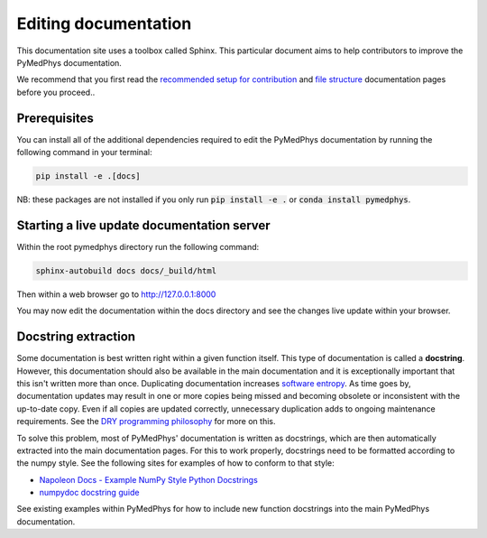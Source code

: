 Editing documentation
=====================

This documentation site uses a toolbox called Sphinx. This particular document
aims to help contributors to improve the PyMedPhys documentation.

We recommend that you first read the `recommended setup for contribution`_ and
`file structure`_ documentation pages before you proceed..

.. _`recommended setup for contribution`: /developer/contributing.html
.. _`file structure`: /developer/file-structure.html

Prerequisites
-------------
You can install all of the additional dependencies required to edit the
PyMedPhys documentation by running the following command in your terminal:

.. code:: bash

    pip install -e .[docs]

NB: these packages are not installed if you only run :code:`pip install -e .`
or :code:`conda install pymedphys`.


Starting a live update documentation server
-------------------------------------------
Within the root pymedphys directory run the following command:

.. code:: bash

    sphinx-autobuild docs docs/_build/html

Then within a web browser go to http://127.0.0.1:8000

You may now edit the documentation within the docs directory and see the
changes live update within your browser.


Docstring extraction
--------------------
Some documentation is best written right within a given function itself. This
type of documentation is called a **docstring**. However, this documentation should
also be available in the main documentation and it is exceptionally important that
this isn't written more than once. Duplicating documentation increases
`software entropy <https://en.wikipedia.org/wiki/Software_entropy>`__. As time goes by,
documentation updates may result in one or more copies being missed and becoming
obsolete or inconsistent with the up-to-date copy. Even if all copies are updated correctly,
unnecessary duplication adds to ongoing maintenance requirements. See the `DRY programming
philosophy <https://en.wikipedia.org/wiki/Don%27t_repeat_yourself>`__ for more on this.

To solve this problem, most of PyMedPhys' documentation is written as docstrings,
which are then automatically extracted into the main documentation pages. For this
to work properly, docstrings need to be formatted according to the numpy style. See
the following sites for examples of how to conform to that style:

- `Napoleon Docs - Example NumPy Style Python Docstrings <https://sphinxcontrib-napoleon.readthedocs.io/en/latest/example_numpy.html#example-numpy>`__
- `numpydoc docstring guide <https://numpydoc.readthedocs.io/en/latest/format.html>`__

See existing examples within PyMedPhys for how to include new function docstrings
into the main PyMedPhys documentation.
